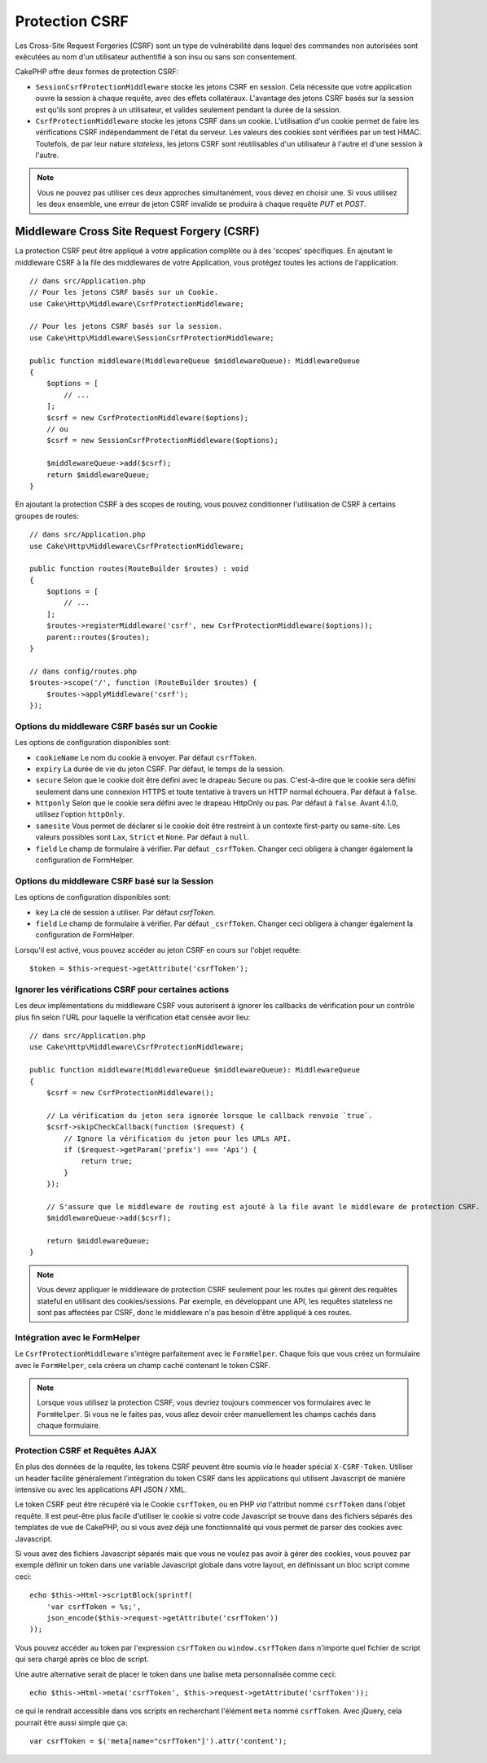 Protection CSRF
###############

Les Cross-Site Request Forgeries (CSRF) sont un type de vulnérabilité dans
lequel des commandes non autorisées sont exécutées au nom d'un utilisateur
authentifié à son insu ou sans son consentement.

CakePHP offre deux formes de protection CSRF:

* ``SessionCsrfProtectionMiddleware`` stocke les jetons CSRF en session. Cela
  nécessite que votre application ouvre la session à chaque requête, avec des
  effets collatéraux. L'avantage des jetons CSRF basés sur la session est qu'ils
  sont propres à un utilisateur, et valides seulement pendant la durée de la
  session.
* ``CsrfProtectionMiddleware`` stocke les jetons CSRF dans un cookie.
  L'utilisation d'un cookie permet de faire les vérifications CSRF
  indépendamment de l'état du serveur. Les valeurs des cookies sont vérifiées
  par un test HMAC. Toutefois, de par leur nature *stateless*, les jetons CSRF
  sont réutilisables d'un utilisateur à l'autre et d'une session à l'autre.

.. note::

    Vous ne pouvez pas utiliser ces deux approches simultanément, vous devez en
    choisir une. Si vous utilisez les deux ensemble, une erreur de jeton CSRF
    invalide se produira à chaque requête `PUT` et `POST`.

.. _csrf-middleware:

Middleware Cross Site Request Forgery (CSRF)
============================================

La protection CSRF peut être appliqué à votre application complète ou à des
'scopes' spécifiques. En ajoutant le middleware CSRF à la file des middlewares
de votre Application, vous protégez toutes les actions de l'application::

    // dans src/Application.php
    // Pour les jetons CSRF basés sur un Cookie.
    use Cake\Http\Middleware\CsrfProtectionMiddleware;

    // Pour les jetons CSRF basés sur la session.
    use Cake\Http\Middleware\SessionCsrfProtectionMiddleware;

    public function middleware(MiddlewareQueue $middlewareQueue): MiddlewareQueue
    {
        $options = [
            // ...
        ];
        $csrf = new CsrfProtectionMiddleware($options);
        // ou
        $csrf = new SessionCsrfProtectionMiddleware($options);

        $middlewareQueue->add($csrf);
        return $middlewareQueue;
    }

En ajoutant la protection CSRF à des scopes de routing, vous pouvez conditionner
l'utilisation de CSRF à certains groupes de routes::

    // dans src/Application.php
    use Cake\Http\Middleware\CsrfProtectionMiddleware;

    public function routes(RouteBuilder $routes) : void
    {
        $options = [
            // ...
        ];
        $routes->registerMiddleware('csrf', new CsrfProtectionMiddleware($options));
        parent::routes($routes);
    }

    // dans config/routes.php
    $routes->scope('/', function (RouteBuilder $routes) {
        $routes->applyMiddleware('csrf');
    });


Options du middleware CSRF basés sur un Cookie
----------------------------------------------

Les options de configuration disponibles sont:

- ``cookieName`` Le nom du cookie à envoyer. Par défaut ``csrfToken``.
- ``expiry`` La durée de vie du jeton CSRF. Par défaut, le temps de la session.
- ``secure`` Selon que le cookie doit être défini avec le drapeau Secure ou pas.
  C'est-à-dire que le cookie sera défini seulement dans une connexion HTTPS et
  toute tentative à travers un HTTP normal échouera. Par défaut à ``false``.
- ``httponly`` Selon que le cookie sera défini avec le drapeau HttpOnly ou pas.
  Par défaut à ``false``. Avant 4.1.0, utilisez l'option ``httpOnly``.
- ``samesite`` Vous permet de déclarer si le cookie doit être restreint à un
  contexte first-party ou same-site. Les valeurs possibles sont ``Lax``,
  ``Strict`` et ``None``. Par défaut à ``null``.
- ``field`` Le champ de formulaire à vérifier. Par défaut ``_csrfToken``.
  Changer ceci obligera à changer également la configuration de FormHelper.

Options du middleware CSRF basé sur la Session
----------------------------------------------

Les options de configuration disponibles sont:

- ``key`` La clé de session à utiliser. Par défaut `csrfToken`.
- ``field`` Le champ de formulaire à vérifier. Par défaut ``_csrfToken``.
  Changer ceci obligera à changer également la configuration de FormHelper.


Lorsqu'il est activé, vous pouvez accéder au jeton CSRF en cours sur l'objet
requête::

    $token = $this->request->getAttribute('csrfToken');

Ignorer les vérifications CSRF pour certaines actions
-----------------------------------------------------

Les deux implémentations du middleware CSRF vous autorisent à ignorer les
callbacks de vérification pour un contrôle plus fin selon l'URL pour laquelle la
vérification était censée avoir lieu::

    // dans src/Application.php
    use Cake\Http\Middleware\CsrfProtectionMiddleware;

    public function middleware(MiddlewareQueue $middlewareQueue): MiddlewareQueue
    {
        $csrf = new CsrfProtectionMiddleware();

        // La vérification du jeton sera ignorée lorsque le callback renvoie `true`.
        $csrf->skipCheckCallback(function ($request) {
            // Ignore la vérification du jeton pour les URLs API.
            if ($request->getParam('prefix') === 'Api') {
                return true;
            }
        });

        // S'assure que le middleware de routing est ajouté à la file avant le middleware de protection CSRF.
        $middlewareQueue->add($csrf);

        return $middlewareQueue;
    }

.. note::

    Vous devez appliquer le middleware de protection CSRF seulement pour les
    routes qui gèrent des requêtes stateful en utilisant des cookies/sessions.
    Par exemple, en développant une API, les requêtes stateless ne sont pas
    affectées par CSRF, donc le middleware n'a pas besoin d'être appliqué à ces
    routes.

Intégration avec le FormHelper
------------------------------

Le ``CsrfProtectionMiddleware`` s'intègre parfaitement avec le ``FormHelper``.
Chaque fois que vous créez un formulaire avec le ``FormHelper``, cela créera un
champ caché contenant le token CSRF.

.. note::

    Lorsque vous utilisez la protection CSRF, vous devriez toujours commencer
    vos formulaires avec le ``FormHelper``. Si vous ne le faites pas, vous allez
    devoir créer manuellement les champs cachés dans chaque formulaire.

Protection CSRF et Requêtes AJAX
--------------------------------

En plus des données de la requête, les tokens CSRF peuvent être soumis *via* le
header spécial ``X-CSRF-Token``. Utiliser un header facilite généralement
l'intégration du token CSRF dans les applications qui utilisent Javascript de
manière intensive ou avec les applications API JSON / XML.

Le token CSRF peut être récupéré via le Cookie ``csrfToken``, ou en PHP *via*
l'attribut nommé ``csrfToken`` dans l'objet requête. Il est peut-être plus
facile d'utiliser le cookie si votre code Javascript se trouve dans des fichiers
séparés des templates de vue de CakePHP, ou si vous avez déjà une fonctionnalité
qui vous permet de parser des cookies avec Javascript.

Si vous avez des fichiers Javascript séparés mais que vous ne voulez pas avoir à
gérer des cookies, vous pouvez par exemple définir un token dans une variable
Javascript globale dans votre layout, en définissant un bloc script comme ceci::

    echo $this->Html->scriptBlock(sprintf(
        'var csrfToken = %s;',
        json_encode($this->request->getAttribute('csrfToken'))
    ));

Vous pouvez accéder au token par l'expression ``csrfToken`` ou
``window.csrfToken`` dans n'importe quel fichier de script qui sera chargé après
ce bloc de script.

Une autre alternative serait de placer le token dans une balise meta
personnalisée comme ceci::

    echo $this->Html->meta('csrfToken', $this->request->getAttribute('csrfToken'));

ce qui le rendrait accessible dans vos scripts en recherchant l'élément ``meta``
nommé ``csrfToken``. Avec jQuery, cela pourrait être aussi simple que ça::

    var csrfToken = $('meta[name="csrfToken"]').attr('content');

.. meta::
    :title lang=fr: Protection CSRF
    :keywords lang=fr: security, csrf, cross site request forgery, middleware, session
